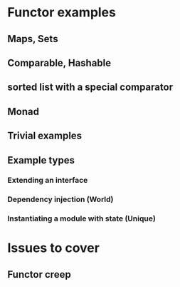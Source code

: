 * Functor examples
** Maps, Sets
** Comparable, Hashable
** sorted list with a special comparator
** Monad
** Trivial examples
** Example types
*** Extending an interface
*** Dependency injection (World)
*** Instantiating a module with state (Unique)
* Issues to cover
** Functor creep
